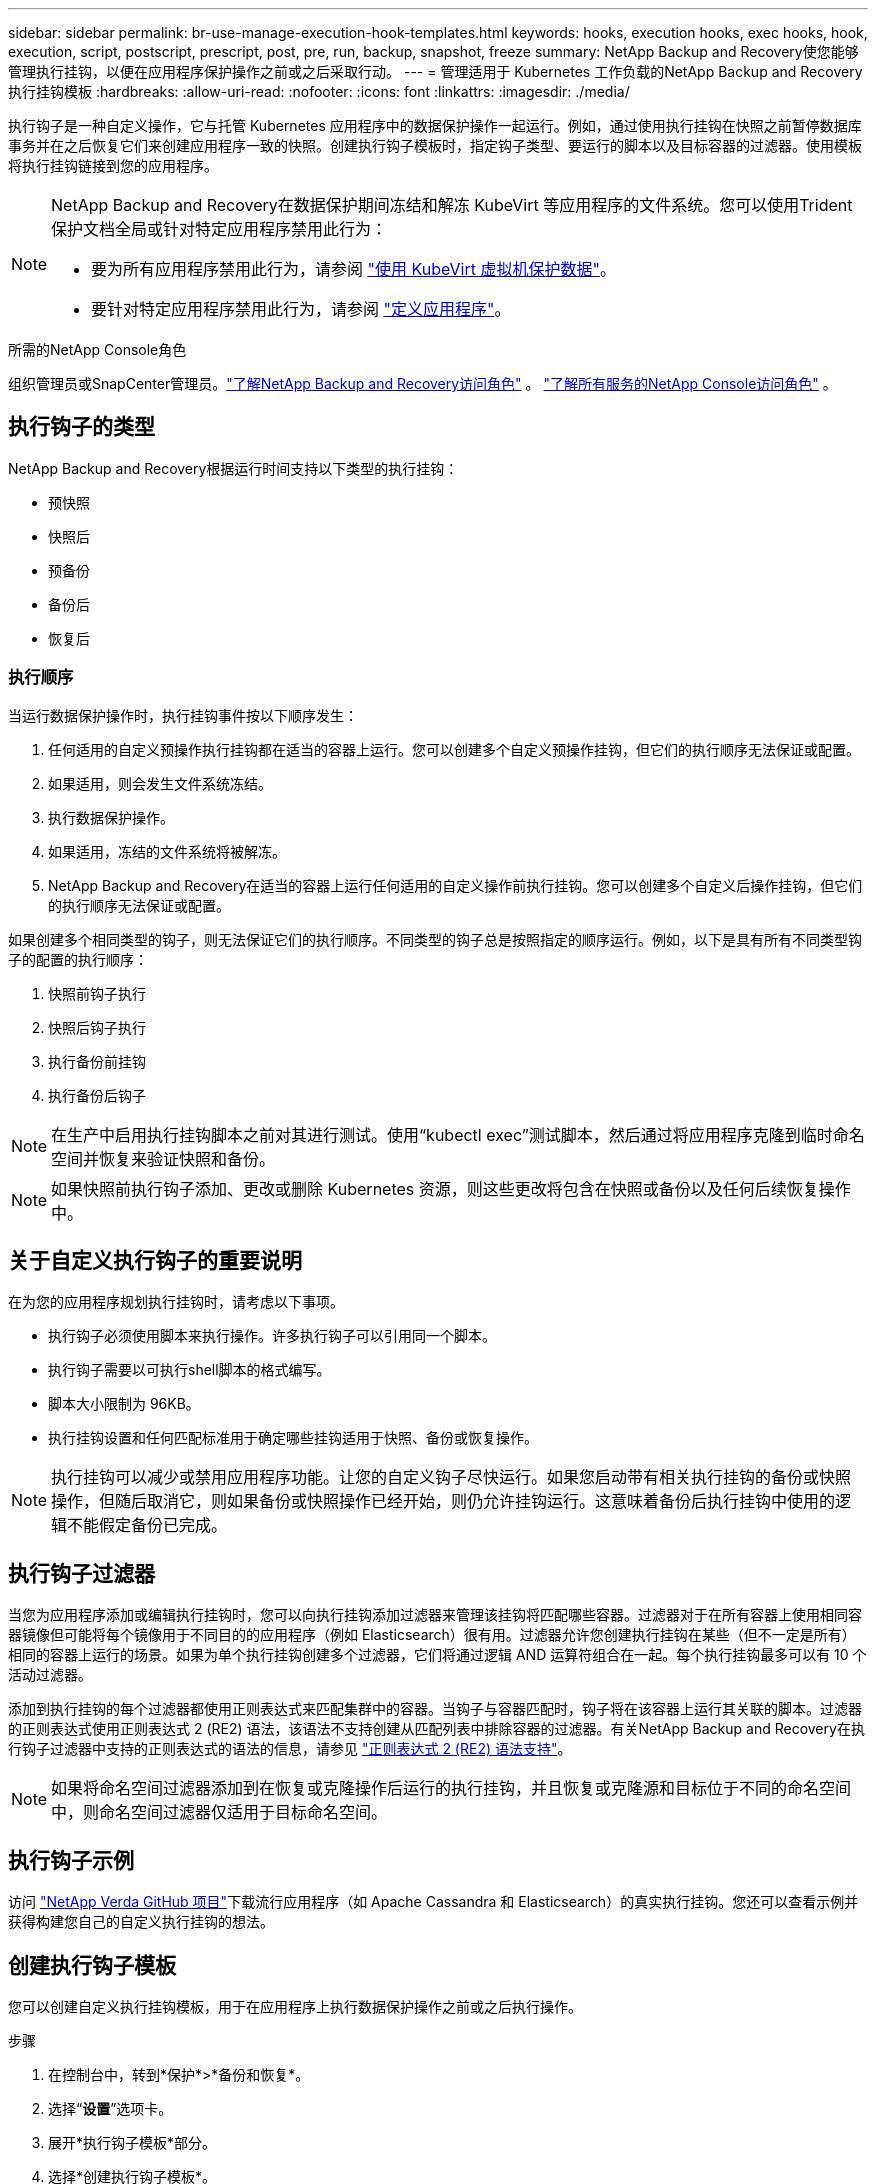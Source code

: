 ---
sidebar: sidebar 
permalink: br-use-manage-execution-hook-templates.html 
keywords: hooks, execution hooks, exec hooks, hook, execution, script, postscript, prescript, post, pre, run, backup, snapshot, freeze 
summary: NetApp Backup and Recovery使您能够管理执行挂钩，以便在应用程序保护操作之前或之后采取行动。 
---
= 管理适用于 Kubernetes 工作负载的NetApp Backup and Recovery执行挂钩模板
:hardbreaks:
:allow-uri-read: 
:nofooter: 
:icons: font
:linkattrs: 
:imagesdir: ./media/


[role="lead"]
执行钩子是一种自定义操作，它与托管 Kubernetes 应用程序中的数据保护操作一起运行。例如，通过使用执行挂钩在快照之前暂停数据库事务并在之后恢复它们来创建应用程序一致的快照。创建执行钩子模板时，指定钩子类型、要运行的脚本以及目标容器的过滤器。使用模板将执行挂钩链接到您的应用程序。

[NOTE]
====
NetApp Backup and Recovery在数据保护期间冻结和解冻 KubeVirt 等应用程序的文件系统。您可以使用Trident保护文档全局或针对特定应用程序禁用此行为：

* 要为所有应用程序禁用此行为，请参阅 https://docs.netapp.com/us-en/trident/trident-protect/trident-protect-requirements.html#protecting-data-with-kubevirt-vms["使用 KubeVirt 虚拟机保护数据"]。
* 要针对特定应用程序禁用此行为，请参阅 https://docs.netapp.com/us-en/trident/trident-protect/trident-protect-manage-applications.html#define-an-application["定义应用程序"]。


====
.所需的NetApp Console角色
组织管理员或SnapCenter管理员。link:reference-roles.html["了解NetApp Backup and Recovery访问角色"] 。 https://docs.netapp.com/us-en/console-setup-admin/reference-iam-predefined-roles.html["了解所有服务的NetApp Console访问角色"^] 。



== 执行钩子的类型

NetApp Backup and Recovery根据运行时间支持以下类型的执行挂钩：

* 预快照
* 快照后
* 预备份
* 备份后
* 恢复后




=== 执行顺序

当运行数据保护操作时，执行挂钩事件按以下顺序发生：

. 任何适用的自定义预操作执行挂钩都在适当的容器上运行。您可以创建多个自定义预操作挂钩，但它们的执行顺序无法保证或配置。
. 如果适用，则会发生文件系统冻结。
. 执行数据保护操作。
. 如果适用，冻结的文件系统将被解冻。
. NetApp Backup and Recovery在适当的容器上运行任何适用的自定义操作前执行挂钩。您可以创建多个自定义后操作挂钩，但它们的执行顺序无法保证或配置。


如果创建多个相同类型的钩子，则无法保证它们的执行顺序。不同类型的钩子总是按照指定的顺序运行。例如，以下是具有所有不同类型钩子的配置的执行顺序：

. 快照前钩子执行
. 快照后钩子执行
. 执行备份前挂钩
. 执行备份后钩子



NOTE: 在生产中启用执行挂钩脚本之前对其进行测试。使用“kubectl exec”测试脚本，然后通过将应用程序克隆到临时命名空间并恢复来验证快照和备份。


NOTE: 如果快照前执行钩子添加、更改或删除 Kubernetes 资源，则这些更改将包含在快照或备份以及任何后续恢复操作中。



== 关于自定义执行钩子的重要说明

在为您的应用程序规划执行挂钩时，请考虑以下事项。

* 执行钩子必须使用脚本来执行操作。许多执行钩子可以引用同一个脚本。
* 执行钩子需要以可执行shell脚本的格式编写。
* 脚本大小限制为 96KB。
* 执行挂钩设置和任何匹配标准用于确定哪些挂钩适用于快照、备份或恢复操作。



NOTE: 执行挂钩可以减少或禁用应用程序功能。让您的自定义钩子尽快运行。如果您启动带有相关执行挂钩的备份或快照操作，但随后取消它，则如果备份或快照操作已经开始，则仍允许挂钩运行。这意味着备份后执行挂钩中使用的逻辑不能假定备份已完成。



== 执行钩子过滤器

当您为应用程序添加或编辑执行挂钩时，您可以向执行挂钩添加过滤器来管理该挂钩将匹配哪些容器。过滤器对于在所有容器上使用相同容器镜像但可能将每个镜像用于不同目的的应用程序（例如 Elasticsearch）很有用。过滤器允许您创建执行挂钩在某些（但不一定是所有）相同的容器上运行的场景。如果为单个执行挂钩创建多个过滤器，它们将通过逻辑 AND 运算符组合在一起。每个执行挂钩最多可以有 10 个活动过滤器。

添加到执行挂钩的每个过滤器都使用正则表达式来匹配集群中的容器。当钩子与容器匹配时，钩子将在该容器上运行其关联的脚本。过滤器的正则表达式使用正则表达式 2 (RE2) 语法，该语法不支持创建从匹配列表中排除容器的过滤器。有关NetApp Backup and Recovery在执行钩子过滤器中支持的正则表达式的语法的信息，请参见 https://github.com/google/re2/wiki/Syntax["正则表达式 2 (RE2) 语法支持"^]。


NOTE: 如果将命名空间过滤器添加到在恢复或克隆操作后运行的执行挂钩，并且恢复或克隆源和目标位于不同的命名空间中，则命名空间过滤器仅适用于目标命名空间。



== 执行钩子示例

访问 https://github.com/NetApp/Verda["NetApp Verda GitHub 项目"]下载流行应用程序（如 Apache Cassandra 和 Elasticsearch）的真实执行挂钩。您还可以查看示例并获得构建您自己的自定义执行挂钩的想法。



== 创建执行钩子模板

您可以创建自定义执行挂钩模板，用于在应用程序上执行数据保护操作之前或之后执行操作。

.步骤
. 在控制台中，转到*保护*>*备份和恢复*。
. 选择“*设置*”选项卡。
. 展开*执行钩子模板*部分。
. 选择*创建执行钩子模板*。
. 输入执行挂钩的名称。
. （可选）选择一种钩子类型。例如，还原后钩子会在还原操作完成后运行。
. 在 *Script* 文本框中，输入要作为执行挂钩模板的一部分运行的可执行 shell 脚本。或者，您可以选择*上传脚本*来上传脚本文件。
. 选择“*创建*”。
+
创建模板后，它将出现在*执行挂钩模板*部分的模板列表中。


